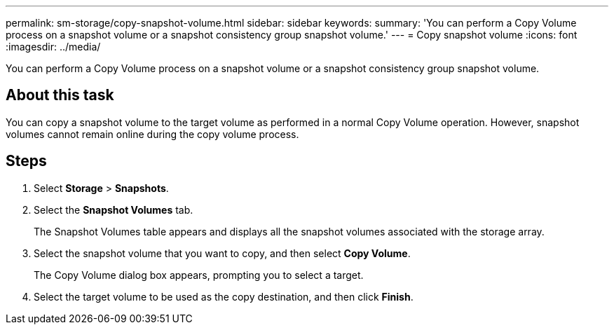 ---
permalink: sm-storage/copy-snapshot-volume.html
sidebar: sidebar
keywords: 
summary: 'You can perform a Copy Volume process on a snapshot volume or a snapshot consistency group snapshot volume.'
---
= Copy snapshot volume
:icons: font
:imagesdir: ../media/

[.lead]
You can perform a Copy Volume process on a snapshot volume or a snapshot consistency group snapshot volume.

== About this task

You can copy a snapshot volume to the target volume as performed in a normal Copy Volume operation. However, snapshot volumes cannot remain online during the copy volume process.

== Steps

. Select *Storage* > *Snapshots*.
. Select the *Snapshot Volumes* tab.
+
The Snapshot Volumes table appears and displays all the snapshot volumes associated with the storage array.

. Select the snapshot volume that you want to copy, and then select *Copy Volume*.
+
The Copy Volume dialog box appears, prompting you to select a target.

. Select the target volume to be used as the copy destination, and then click *Finish*.
